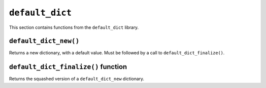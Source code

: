
``default_dict``
----------------

This section contains functions from the ``default_dict`` library.

``default_dict_new()``
**********************

Returns a new dictionary, with a default value. Must be followed by a call to
``default_dict_finalize()``.

.. tested-code:: cairo library_default_dict_new

    from starkware.cairo.common.default_dict import default_dict_new

    let new_dictionary = default_dict_new(value: felt)

``default_dict_finalize()`` function
************************************

Returns the squashed version of a ``default_dict_new`` dictionary.

.. tested-code:: cairo library_default_dict_finalize

    from starkware.cairo.common.default_dict import default_dict_finalize

    let finalized_dictionary = default_dict_finalize(new_dictionary)
